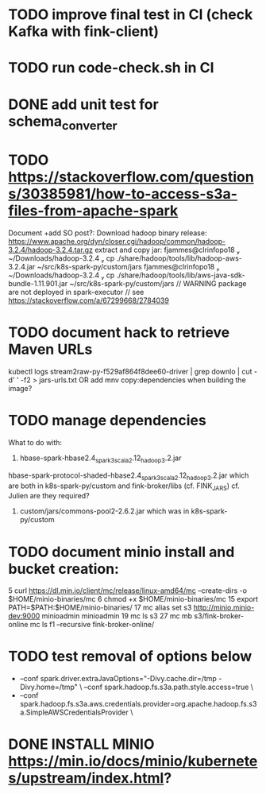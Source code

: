 * TODO improve final test in CI (check Kafka with fink-client)
* TODO run code-check.sh in CI
* DONE add unit test for schema_converter
* TODO https://stackoverflow.com/questions/30385981/how-to-access-s3a-files-from-apache-spark
Document +add SO post?:
Download hadoop binary release: https://www.apache.org/dyn/closer.cgi/hadoop/common/hadoop-3.2.4/hadoop-3.2.4.tar.gz
extract and copy jar:
 fjammes@clrinfopo18  ~/Downloads/hadoop-3.2.4  cp ./share/hadoop/tools/lib/hadoop-aws-3.2.4.jar ~/src/k8s-spark-py/custom/jars 
 fjammes@clrinfopo18  ~/Downloads/hadoop-3.2.4  cp ./share/hadoop/tools/lib/aws-java-sdk-bundle-1.11.901.jar ~/src/k8s-spark-py/custom/jars
	// WARNING package are not deployed in spark-executor
	// see https://stackoverflow.com/a/67299668/2784039
* TODO document hack to retrieve Maven URLs
kubectl logs stream2raw-py-f529af864f8dee60-driver | grep downlo | cut -d' ' -f2 > jars-urls.txt
OR add mnv copy:dependencies when building the image?
* TODO manage dependencies
What to do with:
1. hbase-spark-hbase2.4_spark3_scala2.12_hadoop3.2.jar 
hbase-spark-protocol-shaded-hbase2.4_spark3_scala2.12_hadoop3.2.jar
which are both in k8s-spark-py/custom and fink-broker/libs (cf. FINK_JARS)
cf. Julien are they required?
2. custom/jars/commons-pool2-2.6.2.jar which was in k8s-spark-py/custom
* TODO document minio install and bucket creation:
    5  curl https://dl.min.io/client/mc/release/linux-amd64/mc  --create-dirs -o $HOME/minio-binaries/mc
    6  chmod +x $HOME/minio-binaries/mc
   15  export PATH=$PATH:$HOME/minio-binaries/
   17  mc alias set s3 http://minio.minio-dev:9000 minioadmin minioadmin
   19  mc ls s3
   27  mc mb s3/fink-broker-online
 mc ls f1 --recursive fink-broker-online/
* TODO test removal of options below
+    --conf spark.driver.extraJavaOptions="-Divy.cache.dir=/tmp -Divy.home=/tmp" \
     --conf spark.hadoop.fs.s3a.path.style.access=true \
+    --conf spark.hadoop.fs.s3a.aws.credentials.provider=org.apache.hadoop.fs.s3a.SimpleAWSCredentialsProvider \
* DONE INSTALL MINIO https://min.io/docs/minio/kubernetes/upstream/index.html?
